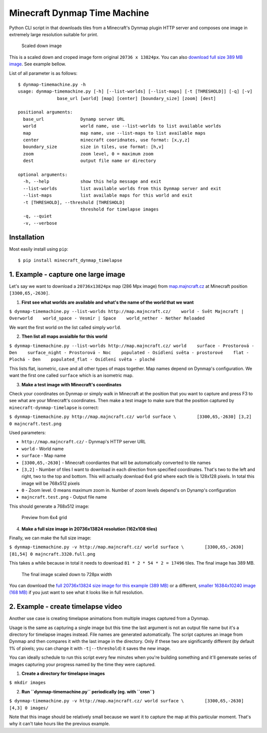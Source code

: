 Minecraft Dynmap Time Machine
=============================

Python CLI script in that downloads tiles from a Minecraft's Dynmap
plugin HTTP server and composes one image in extremely large resolution
suitable for print.

.. figure:: https://raw.githubusercontent.com/martinsik/minecraft-dynmap-timemachine/master/doc/majncraft.3320.crop.png
   :alt: Scaled down image

   Scaled down image
This is a scaled down and croped image form original
``20736 x 13824px``. You can also `download full size 389 MB
image <https://www.dropbox.com/s/hhq6jbuxyu6fmr0/majncraft.20736.full.png?dl=0>`__.
See example bellow.

List of all parameter is as follows:

::

    $ dynmap-timemachine.py -h
    usage: dynmap-timemachine.py [-h] [--list-worlds] [--list-maps] [-t [THRESHOLD]] [-q] [-v]
                   base_url [world] [map] [center] [boundary_size] [zoom] [dest]

    positional arguments:
      base_url              Dynamp server URL
      world                 world name, use --list-worlds to list available worlds
      map                   map name, use --list-maps to list available maps
      center                minecraft cooridnates, use format: [x,y,z]
      boundary_size         size in tiles, use format: [h,v]
      zoom                  zoom level, 0 = maximum zoom
      dest                  output file name or directory

    optional arguments:
      -h, --help            show this help message and exit
      --list-worlds         list available worlds from this Dynmap server and exit
      --list-maps           list available maps for this world and exit
      -t [THRESHOLD], --threshold [THRESHOLD]
                            threshold for timelapse images
      -q, --quiet
      -v, --verbose

Installation
------------

Most easily install using ``pip``:

::

    $ pip install minecraft_dynmap_timelapse

1. Example - capture one large image
------------------------------------

Let's say we want to download a ``20736x13824``\ px map (286 Mpx image)
from `map.majncraft.cz <http://map.majncraft.cz/>`__ at Minecraft
position ``[3300,65,-2630]``.

1. **First see what worlds are available and what's the name of the
   world that we want**

``$ dynmap-timemachine.py --list-worlds http://map.majncraft.cz/    world - Svět Majncraft | Overworld    world_space - Vesmír | Space    world_nether - Nether Reloaded``

We want the first world on the list called simply ``world``.

2. **Then list all maps avaialble for this world**

``$ dynmap-timemachine.py --list-worlds http://map.majncraft.cz/ world    surface - Prostorová - Den    surface_night - Prostorová - Noc    populated - Osídlení světa - prostorové    flat - Plochá - Den    populated_flat - Osídlení světa - ploché``

This lists flat, isometric, cave and all other types of maps together.
Map names depend on Dynmap's configuration. We want the first one called
``surface`` which is an isometric map.

3. **Make a test image with Minecraft's coordinates**

Check your coordinates on Dynmap or simply walk in Minecraft at the
position that you want to capture and press F3 to see what are your
Minecraft's coordinates. Then make a test image to make sure that the
position captured by ``minecraft-dynmap-timelapse`` is correct:

``$ dynmap-timemachine.py http://map.majncraft.cz/ world surface \        [3300,65,-2630] [3,2] 0 majncraft.test.png``

Used parameters:

-  ``http://map.majncraft.cz/`` - Dynmap's HTTP server URL
-  ``world`` - World name
-  ``surface`` - Map name
-  ``[3300,65,-2630]`` - Minecraft coordiantes that will be
   automatically converted to tile names
-  ``[3,2]`` - Number of tiles I want to download in each direction from
   specified coordinates. That's two to the left and right, two to the
   top and bottom. This will actually download 6x4 grid where each tile
   is 128x128 pixels. In total this image will be 768x512 pixels
-  ``0`` - Zoom level. 0 means maximum zoom in. Number of zoom levels
   depend's on Dynamp's configuration
-  ``majncraft.test.png`` - Output file name

This should generate a 768x512 image:

.. figure:: https://raw.githubusercontent.com/martinsik/minecraft-dynmap-timemachine/master/doc/majncraft.3320.test.png
   :alt: Preview from 6x4 grid

   Preview from 6x4 grid

4. **Make a full size image in 20736x13824 resolution (162x108 tiles)**

Finally, we can make the full size image:

``$ dynmap-timemachine.py -v http://map.majncraft.cz/ world surface \        [3300,65,-2630] [81,54] 0 majncraft.3320.full.png``

This takes a while because in total it needs to download
``81 * 2 * 54 * 2 = 17496`` tiles. The final image has 389 MB.

.. figure:: https://raw.githubusercontent.com/martinsik/minecraft-dynmap-timemachine/master/doc/majncraft.3320.thumb.png
   :alt: The final image scaled down to 728px width

   The final image scaled down to 728px width
You can download the `full 20736x13824 size image for this example (389
MB) <https://www.dropbox.com/s/hhq6jbuxyu6fmr0/majncraft.20736.full.png?dl=0>`__
or a different, `smaller 16384x10240 image (168
MB) <https://www.dropbox.com/s/c6zzpv2cd26x76g/majncraft.16384.png?dl=0>`__
if you just want to see what it looks like in full resolution.

2. Example - create timelapse video
-----------------------------------

Another use case is creating timelapse animations from multiple images
captured from a Dynmap.

Usage is the same as capturing a single image but this time the last
argument is not an output file name but it's a directory for timelapse
images instead. File names are generated automatically. The script
captures an image from Dynmap and then compares it with the last image
in the directory. Only if these two are significantly different (by
default 1% of pixels; you can change it with ``-t|--threshold``) it
saves the new image.

You can ideally schedule to run this script every few minutes when
you're building something and it'll genereate series of images capturing
your progress named by the time they were captured.

1. **Create a directory for timelapse images**

``$ mkdir images``

2. **Run ``dynmap-timemachine.py`` periodically (eg. with ``cron``)**

``$ dynmap-timemachine.py -v http://map.majncraft.cz/ world surface \        [3300,65,-2630] [4,3] 0 images/``

Note that this image should be relatively small because we want it to
capture the map at this particular moment. That's why it can't take
hours like the previous example.
